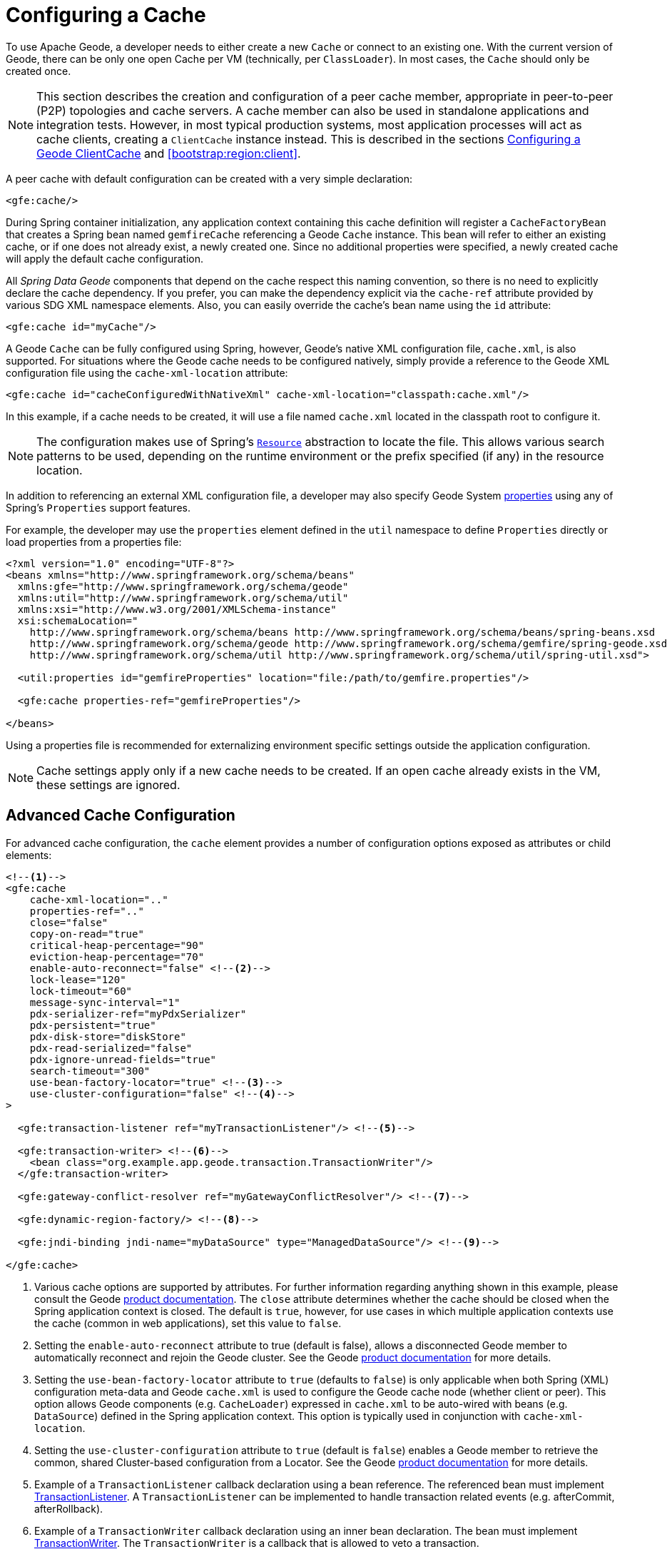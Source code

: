 [[bootstrap:cache]]
= Configuring a Cache

To use Apache Geode, a developer needs to either create a new `Cache` or connect to an existing one.
With the current version of Geode, there can be only one open Cache per VM (technically, per `ClassLoader`).
In most cases, the `Cache` should only be created once.

NOTE: This section describes the creation and configuration of a peer cache member, appropriate in
peer-to-peer (P2P) topologies and cache servers. A cache member can also be used in standalone applications
and integration tests. However, in most typical production systems, most application processes will act as
cache clients, creating a `ClientCache` instance instead. This is described in the sections <<bootstrap:cache:client>>
and <<bootstrap:region:client>>.

A peer cache with default configuration can be created with a very simple declaration:

[source,xml]
----
<gfe:cache/>
----

During Spring container initialization, any application context containing this cache definition will register
a `CacheFactoryBean` that creates a Spring bean named `gemfireCache` referencing a Geode `Cache` instance.
This bean will refer to either an existing cache, or if one does not already exist, a newly created one.  Since no
additional properties were specified, a newly created cache will apply the default cache configuration.

All _Spring Data Geode_ components that depend on the cache respect this naming convention, so there is no need
to explicitly declare the cache dependency.  If you prefer, you can make the dependency explicit via the `cache-ref`
attribute provided by various SDG XML namespace elements.  Also, you can easily override the cache's bean name using
the `id` attribute:

[source,xml]
----
<gfe:cache id="myCache"/>
----

A Geode `Cache` can be fully configured using Spring, however, Geode's native XML configuration file, `cache.xml`,
is also supported.  For situations where the Geode cache needs to be configured natively, simply provide a reference
to the Geode XML configuration file using the `cache-xml-location` attribute:

[source,xml]
----
<gfe:cache id="cacheConfiguredWithNativeXml" cache-xml-location="classpath:cache.xml"/>
----

In this example, if a cache needs to be created, it will use a file named `cache.xml` located in the classpath root
to configure it.

NOTE: The configuration makes use of Spring's http://docs.spring.io/spring/docs/current/spring-framework-reference/htmlsingle/#resources[`Resource`]
abstraction to locate the file.  This allows various search patterns to be used, depending on the runtime environment
or the prefix specified (if any) in the resource location.

In addition to referencing an external XML configuration file, a developer may also specify Geode System
http://geode.apache.org/docs/guide/11/reference/topics/gemfire_properties.html[properties]
using any of Spring's `Properties` support features.

For example, the developer may use the `properties` element defined in the `util` namespace to define `Properties`
directly or load properties from a properties file:

[source,xml]
----
<?xml version="1.0" encoding="UTF-8"?>
<beans xmlns="http://www.springframework.org/schema/beans"
  xmlns:gfe="http://www.springframework.org/schema/geode"
  xmlns:util="http://www.springframework.org/schema/util"
  xmlns:xsi="http://www.w3.org/2001/XMLSchema-instance"
  xsi:schemaLocation="
    http://www.springframework.org/schema/beans http://www.springframework.org/schema/beans/spring-beans.xsd
    http://www.springframework.org/schema/geode http://www.springframework.org/schema/gemfire/spring-geode.xsd
    http://www.springframework.org/schema/util http://www.springframework.org/schema/util/spring-util.xsd">

  <util:properties id="gemfireProperties" location="file:/path/to/gemfire.properties"/>

  <gfe:cache properties-ref="gemfireProperties"/>

</beans>
----

Using a properties file is recommended for externalizing environment specific settings outside
the application configuration.

NOTE: Cache settings apply only if a new cache needs to be created.  If an open cache already exists in the VM,
these settings are ignored.

[[bootstrap:cache:advanced]]
== Advanced Cache Configuration

For advanced cache configuration, the `cache` element provides a number of configuration options exposed as attributes
or child elements:

[source,xml]
----
<!--1-->
<gfe:cache
    cache-xml-location=".."
    properties-ref=".."
    close="false"
    copy-on-read="true"
    critical-heap-percentage="90"
    eviction-heap-percentage="70"
    enable-auto-reconnect="false" <!--2-->
    lock-lease="120"
    lock-timeout="60"
    message-sync-interval="1"
    pdx-serializer-ref="myPdxSerializer"
    pdx-persistent="true"
    pdx-disk-store="diskStore"
    pdx-read-serialized="false"
    pdx-ignore-unread-fields="true"
    search-timeout="300"
    use-bean-factory-locator="true" <!--3-->
    use-cluster-configuration="false" <!--4-->
>

  <gfe:transaction-listener ref="myTransactionListener"/> <!--5-->

  <gfe:transaction-writer> <!--6-->
    <bean class="org.example.app.geode.transaction.TransactionWriter"/>
  </gfe:transaction-writer>

  <gfe:gateway-conflict-resolver ref="myGatewayConflictResolver"/> <!--7-->

  <gfe:dynamic-region-factory/> <!--8-->

  <gfe:jndi-binding jndi-name="myDataSource" type="ManagedDataSource"/> <!--9-->

</gfe:cache>
----

<1> Various cache options are supported by attributes. For further information regarding anything shown in this example,
please consult the Geode http://geode.apache.org/docs/[product documentation].
The `close` attribute determines whether the cache should be closed when the Spring application context is closed.
The default is `true`, however, for use cases in which multiple application contexts use the cache
(common in web applications), set this value to `false`.
<2> Setting the `enable-auto-reconnect` attribute to true (default is false), allows a disconnected Geode member to
automatically reconnect and rejoin the Geode cluster.
See the Geode http://geode.apache.org/docs/guide/11/managing/autoreconnect/member-reconnect.html[product documentation]
for more details.
<3> Setting the `use-bean-factory-locator` attribute to `true` (defaults to `false`) is only applicable when both
Spring (XML) configuration meta-data and Geode `cache.xml` is used to configure the Geode cache node
(whether client or peer).  This option allows Geode components (e.g. `CacheLoader`) expressed in `cache.xml`
to be auto-wired with beans (e.g. `DataSource`) defined in the Spring application context.  This option is typically
used in conjunction with `cache-xml-location`.
<4> Setting the `use-cluster-configuration` attribute to `true` (default is `false`) enables a Geode member to
retrieve the common, shared Cluster-based configuration from a Locator.
See the Geode http://geode.apache.org/docs/guide/11/configuring/cluster_config/gfsh_persist.html[product documentation]
for more details.
<5> Example of a `TransactionListener` callback declaration using a bean reference. The referenced bean must implement
http://geode.apache.org/releases/latest/javadoc/org/apache/geode/cache/TransactionListener.html[TransactionListener].
A `TransactionListener` can be implemented to handle transaction related events (e.g. afterCommit, afterRollback).
<6> Example of a `TransactionWriter` callback declaration using an inner bean declaration. The bean must implement
http://geode.apache.org/releases/latest/javadoc/org/apache/geode/cache/TransactionWriter.html[TransactionWriter].
The `TransactionWriter` is a callback that is allowed to veto a transaction.
<7> Example of a `GatewayConflictResolver` callback declaration using a bean reference. The referenced bean
must implement http://geode.apache.org/releases/latest/javadoc/org/apache/geode/cache/util/GatewayConflictResolver.html
[GatewayConflictResolver].
A `GatewayConflictResolver` is a Cache-level plugin that is called upon to decide what to do with events that originate
in other systems and arrive through the WAN Gateway.
<8> Enable Geode's http://geode.apache.org/docs/guide/11/developing/region_options/dynamic_region_creation.html[DynamicRegionFactory],
which provides a distributed Region creation service.
<9> Declares a JNDI binding to enlist an external DataSource in a Geode transaction.

[[bootstrap:cache:pdx-serialization]]
=== Enabling PDX Serialization

The example above includes a number of attributes related to Geode's enhanced serialization framework, PDX.
While a complete discussion of PDX is beyond the scope of this reference guide, it is important to note that PDX
is enabled by registering a `PdxSerializer` which is specified via the `pdx-serializer` attribute. Geode provides
an implementing class `org.apache.geode.pdx.ReflectionBasedAutoSerializer` that uses Java Reflection, however, it is
common for developers to provide their own implementation. The value of the attribute is simply a reference to
a Spring bean that implements the `PdxSerializer` interface.

More information on serialization support can be found in <<serialization>>

[[boostrap:cache:auto-reconnect]]
=== Enabling auto-reconnect

Setting the `<gfe:cache enable-auto-reconnect="[true|false*]>` attribute to `true` should be done with care.

Generally, 'auto-reconnect' should only be enabled in cases where _Spring Data Geode's_ XML namespace is used to
configure and bootstrap a new, non-application Geode Server to add to a cluster.  In other words, 'auto-reconnect'
should not be enabled when _Spring Data Geode_ is used to develop and build an Geode application that also happens
to be a peer cache member of the Geode cluster.

The main reason for this is that most Geode applications use references to the Geode cache or Regions in order to
perform data access operations.  These references are "injected" by the Spring container into application components
(e.g. DAOs or Repositories) for use by the application.  When a peer member is forcefully disconnected from the rest
of the cluster, presumably because the peer member has become unresponsive or a network partition separates one or more
peer members into a group too small to function as an independent distributed system, the peer member will shutdown
and all Geode component references (e.g. Cache, Regions, etc) become invalid.

Essentially, the current forced-disconnect processing logic in each peer member dismantles the system from the ground up.
The JGroups stack shuts down, the Distributed System is put in a shutdown state and finally, the Cache is closed.
Effectively, all memory references become stale and are lost.

After being disconnected from the Distributed System a peer member enters a "reconnecting" state and periodically
attempts to rejoin the Distributed System.  If the peer member succeeds in reconnecting, the member rebuilds
its "view" of the Distributed System from existing members and receives a new Distributed System ID.  Additionally, all
Cache, Regions and other Geode components are reconstructed.  Therefore, all old references, which may have been
injected into application by the Spring container are now stale and no longer valid.

Geode makes no guarantee, even when using the Geode public Java API, that application Cache, Region or other
component references will be automatically refreshed by the reconnect operation. As such, Geode applications
must take care to refresh their own references.

Unfortunately, there is no way to be notified of a disconnect event, and subsequently, a reconnect event.
If that were the case, the application developer would have a clean way to know when to call
`ConfigurableApplicationContext.refresh()`, if even applicable for an application to do so, which is why
this "feature" of Apache Geode is not recommended for peer cache Geode applications.

For more information about 'auto-reconnect', see Geode's
http://geode.apache.org/docs/guide/11/managing/autoreconnect/member-reconnect.html[product documentation].

[[bootstrap:cache:cluster-configuration]]
=== Using Cluster-based Configuration

Apache Geode's Cluster Configuration Service is a convenient way for any peer member joining the cluster to get
a "consistent view" of the cluster by using the shared, persistent configuration maintained by a Locator.
Using the Cluster-based Configuration ensures the peer member's configuration will be compatible with
the Geode Distributed System when the member joins.

This feature of _Spring Data Geode_ (setting the `use-cluster-configuration` attribute to `true`) works in the same way
as the `cache-xml-location` attribute, except the source of the Geode configuration meta-data comes from the network
via a Locator as opposed to a native `cache.xml` file residing in the local file system.

All Geode native configuration meta-data, whether from `cache.xml` or from the Cluster Configuration Service,
gets applied before any _Spring_ (XML) configuration meta-data.  As such, _Spring's_ config serves to "augment" the
native Geode configuration meta-data and would most likely be specific to the application.

Again, to enable this feature, just specify the following in the _Spring_ XML config:

[source,xml]
----
  <gfe:cache use-cluster-configuration="true"/>
----

NOTE: While certain Geode tools, like _Gfsh_, have their actions "recorded" when schema-like changes are made
(e.g. `gfsh>create region --name=Example --type=PARTITION`), _Spring Data Geode's_ configuration meta-data
is not recorded.  The same is true when using Geode's public Java API directly; it too is not recorded.

For more information on Geode's Cluster Configuration Service, see the
http://geode.apache.org/docs/guide/11/configuring/cluster_config/gfsh_persist.html[product documentation].

[[bootstrap:cache:server]]
== Configuring a Geode CacheServer

_Spring Data Geode_ includes dedicated support for configuring a
http://geode.apache.org/releases/latest/javadoc/org/apache/geode/cache/server/CacheServer.html[CacheServer],
allowing complete configuration through the Spring container:

[source,xml]
----
<?xml version="1.0" encoding="UTF-8"?>
<beans xmlns="http://www.springframework.org/schema/beans"
  xmlns:context="http://www.springframework.org/schema/context"
  xmlns:gfe="http://www.springframework.org/schema/geode"
  xmlns:xsi="http://www.w3.org/2001/XMLSchema-instance"
  xsi:schemaLocation="
    http://www.springframework.org/schema/beans http://www.springframework.org/schema/beans/spring-beans.xsd
    http://www.springframework.org/schema/context http://www.springframework.org/schema/context/spring-context.xsd
    http://www.springframework.org/schema/geode http://www.springframework.org/schema/geode/spring-geode.xsd
">

  <gfe:cache/>

  <!-- Example depicting serveral Geode CacheServer configuration options -->
  <gfe:cache-server id="advanced-config" auto-startup="true"
       bind-address="localhost" host-name-for-clients="localhost" port="${geode.cache.server.port}"
       load-poll-interval="2000" max-connections="22" max-message-count="1000" max-threads="16"
       max-time-between-pings="30000" groups="test-server">

    <gfe:subscription-config eviction-type="ENTRY" capacity="1000" disk-store="file://${java.io.tmpdir}"/>

  </gfe:cache-server>

  <context:property-placeholder location="classpath:cache-server.properties"/>

</beans>
----

The configuration above illustrates the `cache-server` element and the many options available.

NOTE: Rather than hard-coding the port, this configuration uses _Spring's_
http://docs.spring.io/spring/docs/current/spring-framework-reference/htmlsingle/#xsd-config-body-schemas-context[context]
namespace to declare a `property-placeholder`.
http://docs.spring.io/spring/docs/current/spring-framework-reference/htmlsingle/#beans-factory-placeholderconfigurer[property placeholder]
reads one or more properties files and then replaces property placeholders with values at runtime. This allows administrators
to change values without having to touch the main application configuration.  _Spring_ also provides the
http://docs.spring.io/spring/docs/current/spring-framework-reference/htmlsingle/#expressions[SpEL]
and the http://docs.spring.io/spring/docs/current/spring-framework-reference/htmlsingle/#beans-environment[environment abstraction]
to support externalization of environment-specific properties from the main codebase, easing deployment
across multiple machines.

NOTE: To avoid initialization problems, the `CacheServer` started by _Spring Data Geode_ will start *after*
the _Spring_ container has been fully initialized.  This allows potential Regions, Listeners, Writers or Instantiators
defined declaratively to be fully initialized and registered before the server starts accepting connections.
Keep this in mind when programmatically configuring these elements as the server might start after your components
and thus not be seen by the clients connecting right away.

[[bootstrap:cache:client]]
== Configuring a Geode ClientCache

In addition to defining a Geode peer http://geode.apache.org/releases/latest/javadoc/org/apache/geode/cache/Cache.html[Cache],
_Spring Data Geode_ also supports the definition of a Geode http://geode.apache.org/releases/latest/javadoc/org/apache/geode/cache/client/ClientCache.html[ClientCache]
in a _Spring_ context.  A `ClientCache` definition is very similar in configuration and use to
the Geode peer <<bootstrap:cache,Cache>> and is supported by the `org.springframework.data.gemfire.client.ClientCacheFactoryBean`.

The simplest definition of a Geode cache client using default configuration can be accomplished with the following
declaration:

[source,xml]
----
<beans>
  <gfe:client-cache/>
</beans>
----

`client-cache` supports many of the same options as the <<bootstrap:cache:advanced,cache>> element.  However, as opposed
to a *full-fledged* peer cache member, a cache client connects to a remote cache server through a Pool.  By default,
a Pool is created to connect to a server running on `localhost`, listening to port `40404`. The default Pool is used
by all client Regions unless the Region is configured to use a specific Pool.

Pools can be defined with the `pool` element.  This client-side Pool can be used to configure connectivity directly to
a server for individual entities or the entire cache through one or more Locators.

For example, to customize the default Pool used by the `client-cache`, the developer needs to define a Pool and wire it
to the cache definition:

[source,xml]
----
<beans>
  <gfe:client-cache id="my-cache" pool-name="myPool"/>

  <gfe:pool id="myPool" subscription-enabled="true">
    <gfe:locator host="${geode.locator.host}" port="${geode.locator.port}"/>
  </gfe:pool>
</beans>
----

The `<client-cache>` element also has a `ready-for-events` attribute.  If set to `true`, the client cache
initialization will include a call to http://geode.apache.org/releases/latest/javadoc/org/apache/geode/cache/client/ClientCache.html#readyForEvents--[ClientCache.readyForEvents()].

Client-side configuration is covered in more detail in <<bootstrap:region:client>>.

[[bootstrap:cache:client:pool]]
=== Geode's DEFAULT Pool and Spring Data Geode Pool Definitions

If a Geode `ClientCache` is local-only, then no Pool definition is required.  For instance, a developer may define:

[source,xml]
----
<gfe:client-cache/>

<gfe:client-region id="Example" shortcut="LOCAL"/>
----

In this case, the "Example" Region is `LOCAL` and no data is distributed between the client and a server, therefore,
no Pool is necessary.  This is true for any client-side, local-only Region, as defined by the Geode's
http://geode.apache.org/releases/latest/javadoc/org/apache/geode/cache/client/ClientRegionShortcut.html[ClientRegionShortcut]
(all `LOCAL_*` shortcuts).

However, if a client Region is a (caching) proxy to a server-side Region, then a Pool is required.  There are several
ways to define and use a Pool in this case.

When a client cache, Pool and proxy-based Region are all defined, but not explicitly identified, _Spring Data Geode_
will resolve the references automatically for you.

For example:

[source,xml]
----
<gfe:client-cache/>

<gfe:pool>
  <gfe:locator host="${geode.locator.host}" port="${geode.locator.port}"/>
</gfe:pool>

<gfe:client-region id="Example" shortcut="PROXY"/>
----

In the example above, the client cache is identified as `gemfireCache`, the Pool as `gemfirePool` and the client Region
as "Example".  However, the client cache will initialize Geode's DEFAULT Pool from `gemfirePool` and the client Region
will use the `gemfirePool` when distributing data between the client and the server.

Basically, _Spring Data Geode_ resolves the above configuration to the following:

[source,xml]
----
<gfe:client-cache id="gemfireCache" pool-name="gemfirePool"/>

<gfe:pool id="gemfirePool">
  <gfe:locator host="${geode.locator.host}" port="${geode.locator.port}"/>
</gfe:pool>

<gfe:client-region id="Example" cache-ref="gemfireCache" pool-name="gemfirePool" shortcut="PROXY"/>
----

Geode still creates a Pool called "DEFAULT".  _Spring Data Geode_ will just cause the "DEFAULT" Pool to be
initialized from the `gemfirePool`.  This is useful in situations where multiple Pools are defined and client Regions
are using separate Pools.

Consider the following:

[source,xml]
----
<gfe:client-cache pool-name="locatorPool"/>

<gfe:pool id="locatorPool">
  <gfe:locator host="${geode.locator.host}" port="${geode.locator.port}"/>
</gfe:pool>

<gfe:pool id="serverPool">
  <gfe:server host="${geode.server.host}" port="${geode.server.port}"/>
</gfe:pool>

<gfe:client-region id="Example" pool-name="serverPool" shortcut="PROXY"/>

<gfe:client-region id="AnotherExample" shortcut="CACHING_PROXY"/>

<gfe:client-region id="YetAnotherExample" shortcut="LOCAL"/>
----

In this setup, the Geode client cache's "DEFAULT" Pool is initialized from "locatorPool" as specified with the
`pool-name` attribute.  There is no _Spring Data Geode_-defined `gemfirePool` since both Pools were explicitly
identified (named) "locatorPool" and "serverPool", respectively.

The "Example" Region explicitly refers to and uses the "serverPool" exclusively.  The "AnotherExample" Region uses
Geode's "DEFAULT" Pool, which was configured from the "locatorPool" based on the client cache bean definition's
`pool-name` attribute.

Finally, the "YetAnotherExample" Region will not use a Pool since it is `LOCAL`.

NOTE: The "AnotherExample" Region would first look for a Pool bean named `gemfirePool`, but that would require
the definition of an anonymous Pool bean (i.e. `<gfe:pool/>`) or a Pool bean explicitly named `gemfirePool`
(e.g. `<gfe:pool id="gemfirePool"/>`).

NOTE: We could have either named "locatorPool", "gemfirePool", or made the Pool bean definition anonymous
and it would have the same effect as the above configuration.

